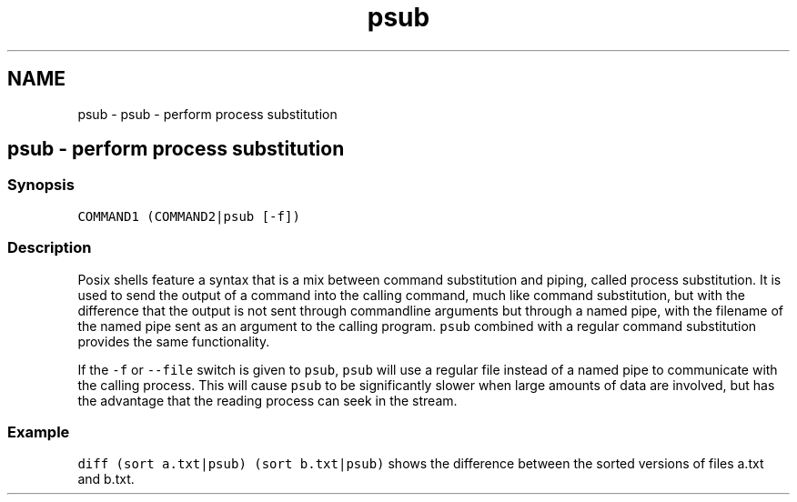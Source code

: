 .TH "psub" 1 "Sat Oct 19 2013" "Version 2.0.0" "fish" \" -*- nroff -*-
.ad l
.nh
.SH NAME
psub \- psub - perform process substitution 
.SH "psub - perform process substitution"
.PP
.SS "Synopsis"
\fCCOMMAND1 (COMMAND2|psub [-f]) \fP
.SS "Description"
Posix shells feature a syntax that is a mix between command substitution and piping, called process substitution\&. It is used to send the output of a command into the calling command, much like command substitution, but with the difference that the output is not sent through commandline arguments but through a named pipe, with the filename of the named pipe sent as an argument to the calling program\&. \fCpsub\fP combined with a regular command substitution provides the same functionality\&.
.PP
If the \fC-f\fP or \fC--file\fP switch is given to \fCpsub\fP, \fCpsub\fP will use a regular file instead of a named pipe to communicate with the calling process\&. This will cause \fCpsub\fP to be significantly slower when large amounts of data are involved, but has the advantage that the reading process can seek in the stream\&.
.SS "Example"
\fCdiff (sort a\&.txt|psub) (sort b\&.txt|psub)\fP shows the difference between the sorted versions of files a\&.txt and b\&.txt\&. 

